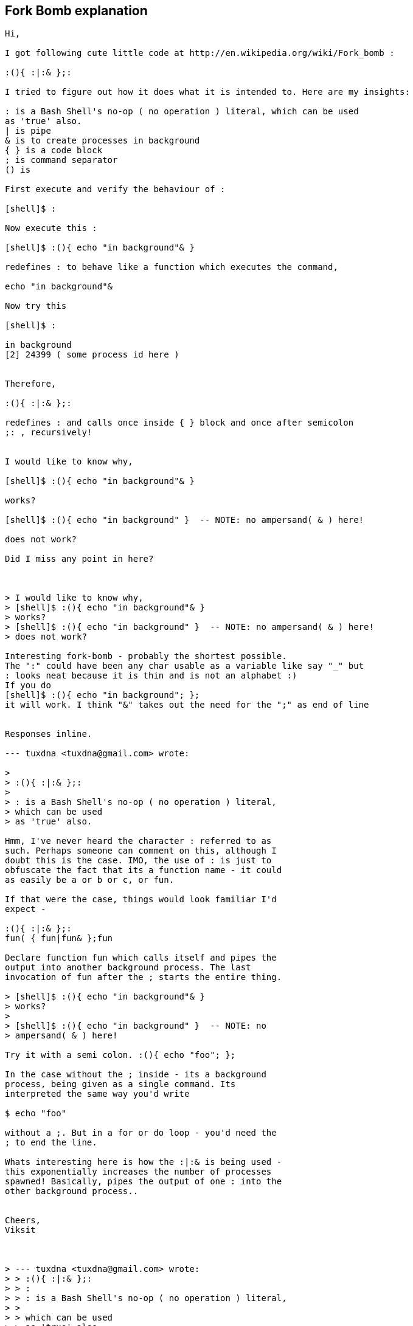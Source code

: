 
[[fork-bomb-explanation]]
Fork Bomb explanation
---------------------

-------------------------------------------------------------------------------
Hi,

I got following cute little code at http://en.wikipedia.org/wiki/Fork_bomb :

:(){ :|:& };:

I tried to figure out how it does what it is intended to. Here are my insights:

: is a Bash Shell's no-op ( no operation ) literal, which can be used
as 'true' also.
| is pipe
& is to create processes in background
{ } is a code block
; is command separator
() is

First execute and verify the behaviour of :

[shell]$ :

Now execute this :

[shell]$ :(){ echo "in background"& }

redefines : to behave like a function which executes the command,

echo "in background"&

Now try this

[shell]$ :

in background
[2] 24399 ( some process id here )


Therefore,

:(){ :|:& };:

redefines : and calls once inside { } block and once after semicolon
;: , recursively!


I would like to know why,

[shell]$ :(){ echo "in background"& }

works?

[shell]$ :(){ echo "in background" }  -- NOTE: no ampersand( & ) here!

does not work?

Did I miss any point in here?



> I would like to know why,
> [shell]$ :(){ echo "in background"& }
> works?
> [shell]$ :(){ echo "in background" }  -- NOTE: no ampersand( & ) here!
> does not work?

Interesting fork-bomb - probably the shortest possible.
The ":" could have been any char usable as a variable like say "_" but
: looks neat because it is thin and is not an alphabet :)
If you do
[shell]$ :(){ echo "in background"; };
it will work. I think "&" takes out the need for the ";" as end of line


Responses inline.

--- tuxdna <tuxdna@gmail.com> wrote:

> 
> :(){ :|:& };:
>  
> : is a Bash Shell's no-op ( no operation ) literal,
> which can be used
> as 'true' also.

Hmm, I've never heard the character : referred to as
such. Perhaps someone can comment on this, although I
doubt this is the case. IMO, the use of : is just to
obfuscate the fact that its a function name - it could
as easily be a or b or c, or fun.

If that were the case, things would look familiar I'd
expect -

:(){ :|:& };:
fun( { fun|fun& };fun

Declare function fun which calls itself and pipes the
output into another background process. The last
invocation of fun after the ; starts the entire thing.

> [shell]$ :(){ echo "in background"& } 
> works?
> 
> [shell]$ :(){ echo "in background" }  -- NOTE: no
> ampersand( & ) here!

Try it with a semi colon. :(){ echo "foo"; };

In the case without the ; inside - its a background
process, being given as a single command. Its
interpreted the same way you'd write 

$ echo "foo" 

without a ;. But in a for or do loop - you'd need the
; to end the line.

Whats interesting here is how the :|:& is being used -
this exponentially increases the number of processes
spawned! Basically, pipes the output of one : into the
other background process..


Cheers,
Viksit



> --- tuxdna <tuxdna@gmail.com> wrote:
> > :(){ :|:& };:
> > :
> > : is a Bash Shell's no-op ( no operation ) literal,
> >
> > which can be used
> > as 'true' also.
>
> Hmm, I've never heard the character : referred to as
> such. Perhaps someone can comment on this, although I
> doubt this is the case. IMO, the use of : is just to
> obfuscate the fact that its a function name - it could
> as easily be a or b or c, or fun.

From man bash:

SHELL BUILTIN COMMANDS
       Unless otherwise noted, each builtin command documented in this 
section as accepting options preceded by - accepts -- to signify the 
end of the options.  For example, the :, true, false, and  test 
builtins  do  not accept options.
       : [arguments]
              No  effect;  the command does nothing beyond expanding 
arguments and performing any specified redirections.  A zero exit code  
is returned.

So effectively a no-op returning true.  I use constructs of the form

  while : ; do ... done

to make effectively infinite looks all the time.

Regards,

-- Raju
-------------------------------------------------------------------------------
